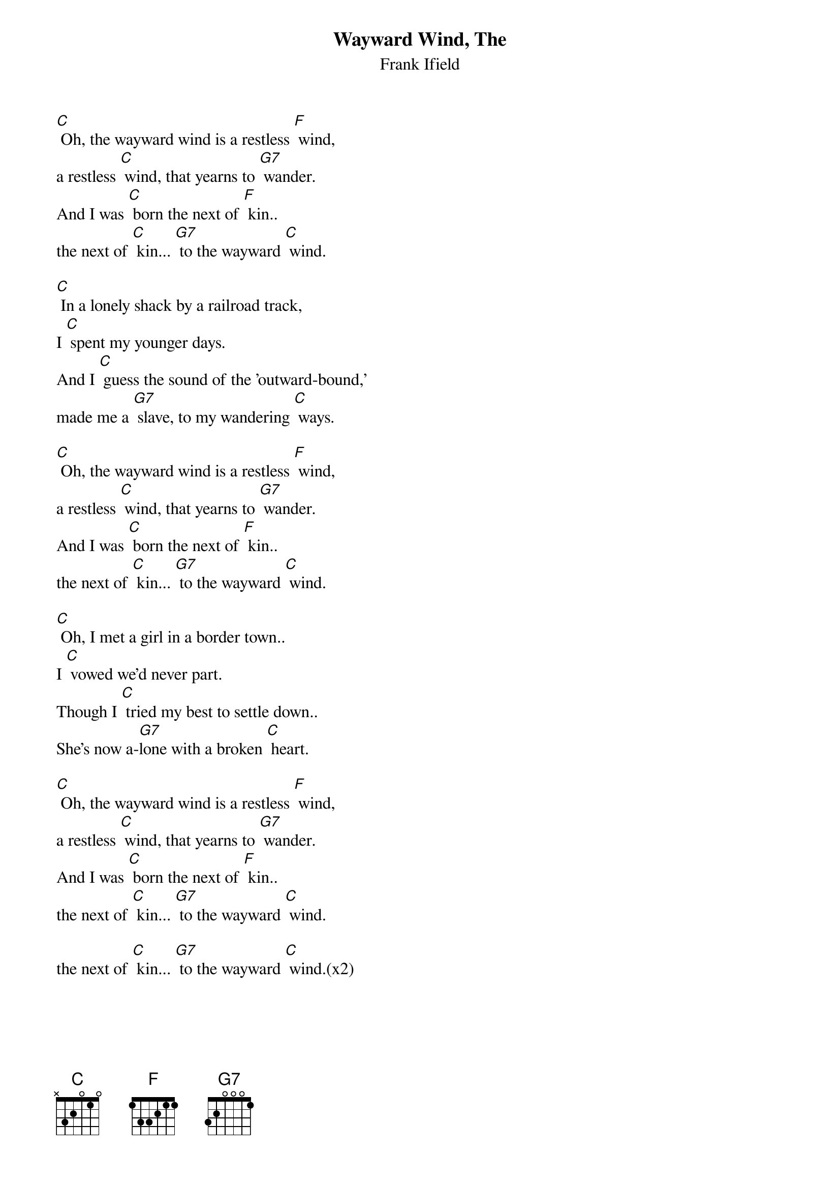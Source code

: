 {t:Wayward Wind, The}
{st:Frank Ifield}

[C] Oh, the wayward wind is a restless [F] wind,
a restless [C] wind, that yearns to [G7] wander.
And I was [C] born the next of [F] kin..
the next of [C] kin... [G7] to the wayward [C] wind.

[C] In a lonely shack by a railroad track,
I [C] spent my younger days.
And I [C] guess the sound of the 'outward-bound,'
made me a [G7] slave, to my wandering [C] ways.

[C] Oh, the wayward wind is a restless [F] wind,
a restless [C] wind, that yearns to [G7] wander.
And I was [C] born the next of [F] kin..
the next of [C] kin... [G7] to the wayward [C] wind.

[C] Oh, I met a girl in a border town..
I [C] vowed we'd never part.
Though I [C] tried my best to settle down..
She's now a-[G7]lone with a broken [C] heart.

[C] Oh, the wayward wind is a restless [F] wind,
a restless [C] wind, that yearns to [G7] wander.
And I was [C] born the next of [F] kin..
the next of [C] kin... [G7] to the wayward [C] wind.

the next of [C] kin... [G7] to the wayward [C] wind.(x2)

